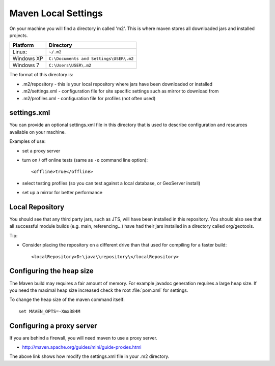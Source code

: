 Maven Local Settings
--------------------

On your machine you will find a directory in called 'm2'. This is where maven stores all downloaded jars and installed projects.

========== ============================================
Platform   Directory
========== ============================================
Linux:     ``~/.m2``
Windows XP ``C:\Documents and Settings\USER\.m2``
Windows 7  ``C:\Users\USER\.m2``
========== ============================================

The format of this directory is:

* .m2/repository - this is your local repository where jars have been downloaded or installed
* .m2/settings.xml - configuration file for site specific settings such as mirror to download from
* .m2/profiles.xml - configuration file for profiles (not often used)

settings.xml
^^^^^^^^^^^^

You can provide an optional settings.xml file in this directory that is used to describe configuration and resources available on your machine.

Examples of use:

* set a proxy server
* turn on / off online tests (same as ``-o`` command line option)::
     
     <offline>true</offline>

* select testing profiles (so you can test against a local database, or
  GeoServer install)
* set up a mirror for better performance
  
Local Repository
^^^^^^^^^^^^^^^^

You should see that any third party jars, such as JTS, will have been installed in this repository. You should also see that all successful module builds (e.g. main, referencing...) have had their jars installed in a directory called org/geotools.

Tip:

* Consider placing the repository on a different drive than that used for compiling for a faster build::
     
     <localRepository>D:\java\\repository\</localRepository>


Configuring the heap size
^^^^^^^^^^^^^^^^^^^^^^^^^

The Maven build may requires a fair amount of memory. For example javadoc generation requires a large heap size. If you need the maximal heap size increased check the root :file:`pom.xml` for settings.

To change the heap size of the maven command itself::
   
   set MAVEN_OPTS=-Xmx384M

Configuring a proxy server
^^^^^^^^^^^^^^^^^^^^^^^^^^
If you are behind a firewall, you will need maven to use a proxy server.

* http://maven.apache.org/guides/mini/guide-proxies.html

The above link shows how modify the settings.xml file in your .m2 directory.
